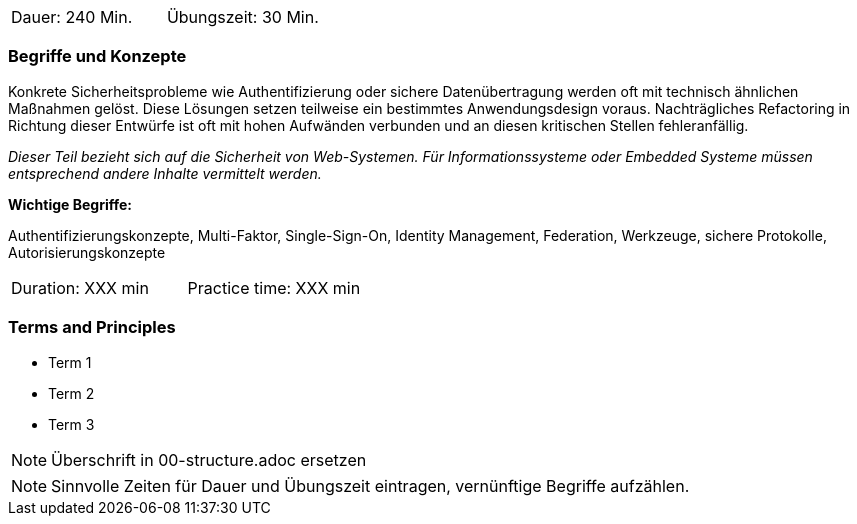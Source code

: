 // tag::DE[]
|===
| Dauer: 240 Min. | Übungszeit: 30 Min.
|===

=== Begriffe und Konzepte
Konkrete Sicherheitsprobleme wie Authentifizierung oder sichere Datenübertragung werden oft mit technisch ähnlichen Maßnahmen gelöst.
Diese Lösungen setzen teilweise ein bestimmtes Anwendungsdesign voraus. Nachträgliches Refactoring in Richtung dieser Entwürfe ist oft mit hohen Aufwänden verbunden und an diesen kritischen Stellen fehleranfällig.

_Dieser Teil bezieht sich auf die Sicherheit von Web-Systemen. Für Informationssysteme oder Embedded Systeme müssen entsprechend andere Inhalte vermittelt werden._

*Wichtige Begriffe:*

Authentifizierungskonzepte, Multi-Faktor, Single-Sign-On, Identity Management, Federation, Werkzeuge, sichere Protokolle, Autorisierungskonzepte

// end::DE[]

// tag::EN[]
|===
| Duration: XXX min | Practice time: XXX min
|===

=== Terms and Principles
* Term 1
* Term 2
* Term 3
// end::EN[]

// tag::REMARK[]
[NOTE]
====
Überschrift in 00-structure.adoc ersetzen
====
// end::REMARK[]

// tag::REMARK[]
[NOTE]
====
Sinnvolle Zeiten für Dauer und Übungszeit eintragen, vernünftige Begriffe aufzählen.
====
// end::REMARK[]
